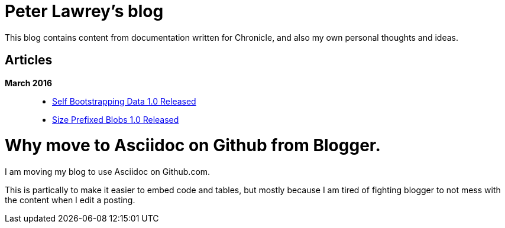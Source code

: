 = Peter Lawrey's blog

This blog contains content from documentation written for Chronicle, and also my own personal thoughts and ideas.

== Articles

*March 2016*::
[options="compact"]
  * https://github.com/OpenHFT/RFC/blob/master/Self-Bootstrapping-Data/Self-Bootstrapping-Data-1.0.asciidoc[Self Bootstrapping Data 1.0 Released]
  * https://github.com/OpenHFT/RFC/blob/master/Size-Prefixed-Blob/Size-Prefixed-Blob-1.0.asciidoc[Size Prefixed Blobs 1.0 Released]

= Why move to Asciidoc on Github from Blogger.

I am moving my blog to use Asciidoc on Github.com.

This is partically to make it easier to embed code and tables, but mostly because I am tired of fighting blogger to not mess with the content when I edit a posting.
